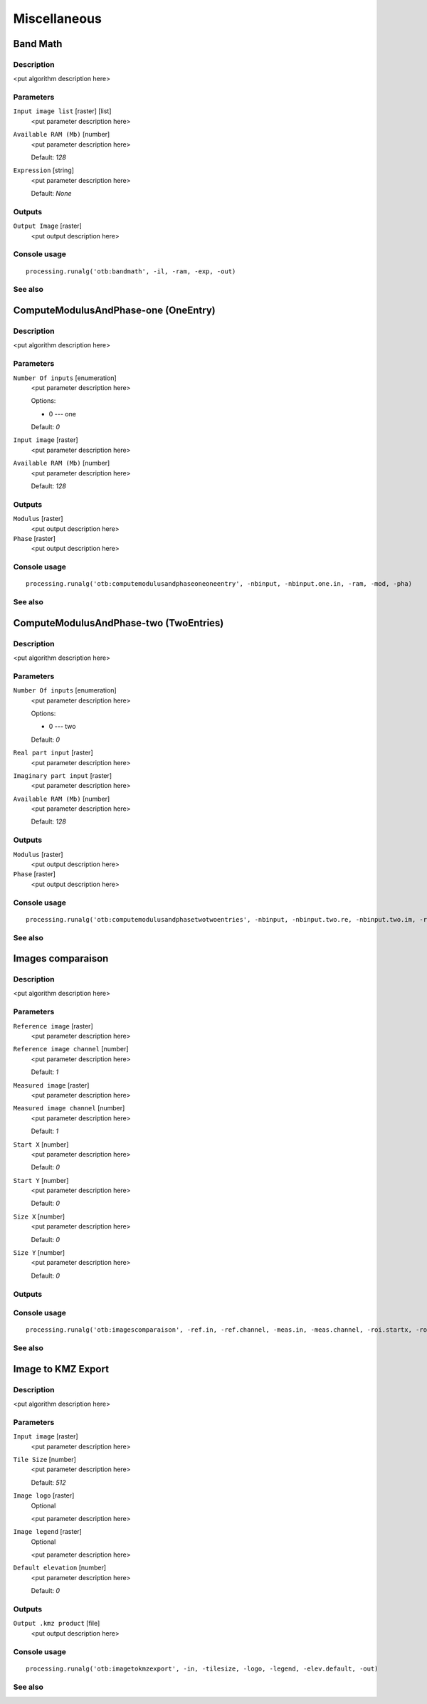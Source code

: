 .. only:: html

   |updatedisclaimer|

Miscellaneous
=============

.. only:: html

   .. contents::
      :local:
      :depth: 1

Band Math
---------

Description
...........

<put algorithm description here>

Parameters
..........

``Input image list`` [raster] [list]
  <put parameter description here>

``Available RAM (Mb)`` [number]
  <put parameter description here>

  Default: *128*

``Expression`` [string]
  <put parameter description here>

  Default: *None*

Outputs
.......

``Output Image`` [raster]
  <put output description here>

Console usage
.............

::

  processing.runalg('otb:bandmath', -il, -ram, -exp, -out)

See also
........

ComputeModulusAndPhase-one (OneEntry)
-------------------------------------

Description
...........

<put algorithm description here>

Parameters
..........

``Number Of inputs`` [enumeration]
  <put parameter description here>

  Options:

  * 0 --- one

  Default: *0*

``Input image`` [raster]
  <put parameter description here>

``Available RAM (Mb)`` [number]
  <put parameter description here>

  Default: *128*

Outputs
.......

``Modulus`` [raster]
  <put output description here>

``Phase`` [raster]
  <put output description here>

Console usage
.............

::

  processing.runalg('otb:computemodulusandphaseoneoneentry', -nbinput, -nbinput.one.in, -ram, -mod, -pha)

See also
........

ComputeModulusAndPhase-two (TwoEntries)
---------------------------------------

Description
...........

<put algorithm description here>

Parameters
..........

``Number Of inputs`` [enumeration]
  <put parameter description here>

  Options:

  * 0 --- two

  Default: *0*

``Real part input`` [raster]
  <put parameter description here>

``Imaginary part input`` [raster]
  <put parameter description here>

``Available RAM (Mb)`` [number]
  <put parameter description here>

  Default: *128*

Outputs
.......

``Modulus`` [raster]
  <put output description here>

``Phase`` [raster]
  <put output description here>

Console usage
.............

::

  processing.runalg('otb:computemodulusandphasetwotwoentries', -nbinput, -nbinput.two.re, -nbinput.two.im, -ram, -mod, -pha)

See also
........

Images comparaison
------------------

Description
...........

<put algorithm description here>

Parameters
..........

``Reference image`` [raster]
  <put parameter description here>

``Reference image channel`` [number]
  <put parameter description here>

  Default: *1*

``Measured image`` [raster]
  <put parameter description here>

``Measured image channel`` [number]
  <put parameter description here>

  Default: *1*

``Start X`` [number]
  <put parameter description here>

  Default: *0*

``Start Y`` [number]
  <put parameter description here>

  Default: *0*

``Size X`` [number]
  <put parameter description here>

  Default: *0*

``Size Y`` [number]
  <put parameter description here>

  Default: *0*

Outputs
.......

Console usage
.............

::

  processing.runalg('otb:imagescomparaison', -ref.in, -ref.channel, -meas.in, -meas.channel, -roi.startx, -roi.starty, -roi.sizex, -roi.sizey)

See also
........

Image to KMZ Export
-------------------

Description
...........

<put algorithm description here>

Parameters
..........

``Input image`` [raster]
  <put parameter description here>

``Tile Size`` [number]
  <put parameter description here>

  Default: *512*

``Image logo`` [raster]
  Optional

  <put parameter description here>

``Image legend`` [raster]
  Optional

  <put parameter description here>

``Default elevation`` [number]
  <put parameter description here>

  Default: *0*

Outputs
.......

``Output .kmz product`` [file]
  <put output description here>

Console usage
.............

::

  processing.runalg('otb:imagetokmzexport', -in, -tilesize, -logo, -legend, -elev.default, -out)

See also
........


.. Substitutions definitions - AVOID EDITING PAST THIS LINE
   This will be automatically updated by the find_set_subst.py script.
   If you need to create a new substitution manually,
   please add it also to the substitutions.txt file in the
   source folder.

.. |updatedisclaimer| replace:: :disclaimer:`Docs in progress for 'QGIS testing'. Visit https://docs.qgis.org/2.18 for QGIS 2.18 docs and translations.`

